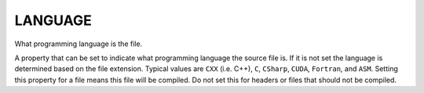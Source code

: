 LANGUAGE
--------

What programming language is the file.

A property that can be set to indicate what programming language the
source file is.  If it is not set the language is determined based on
the file extension.  Typical values are ``CXX`` (i.e.  C++), ``C``,
``CSharp``, ``CUDA``, ``Fortran``, and ``ASM``.  Setting this
property for a file means this file will be compiled.  Do not set this
for headers or files that should not be compiled.
